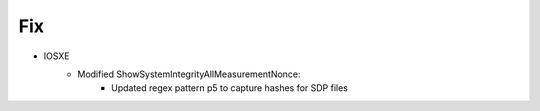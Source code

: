 --------------------------------------------------------------------------------
                            Fix
--------------------------------------------------------------------------------
* IOSXE
    * Modified ShowSystemIntegrityAllMeasurementNonce:
            * Updated regex pattern p5 to capture hashes for SDP files
